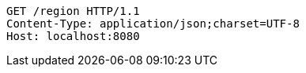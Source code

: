 [source,http,options="nowrap"]
----
GET /region HTTP/1.1
Content-Type: application/json;charset=UTF-8
Host: localhost:8080

----